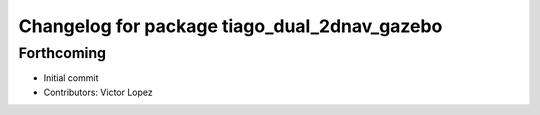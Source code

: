 ^^^^^^^^^^^^^^^^^^^^^^^^^^^^^^^^^^^^^^^^^^^^^
Changelog for package tiago_dual_2dnav_gazebo
^^^^^^^^^^^^^^^^^^^^^^^^^^^^^^^^^^^^^^^^^^^^^

Forthcoming
-----------
* Initial commit
* Contributors: Victor Lopez
